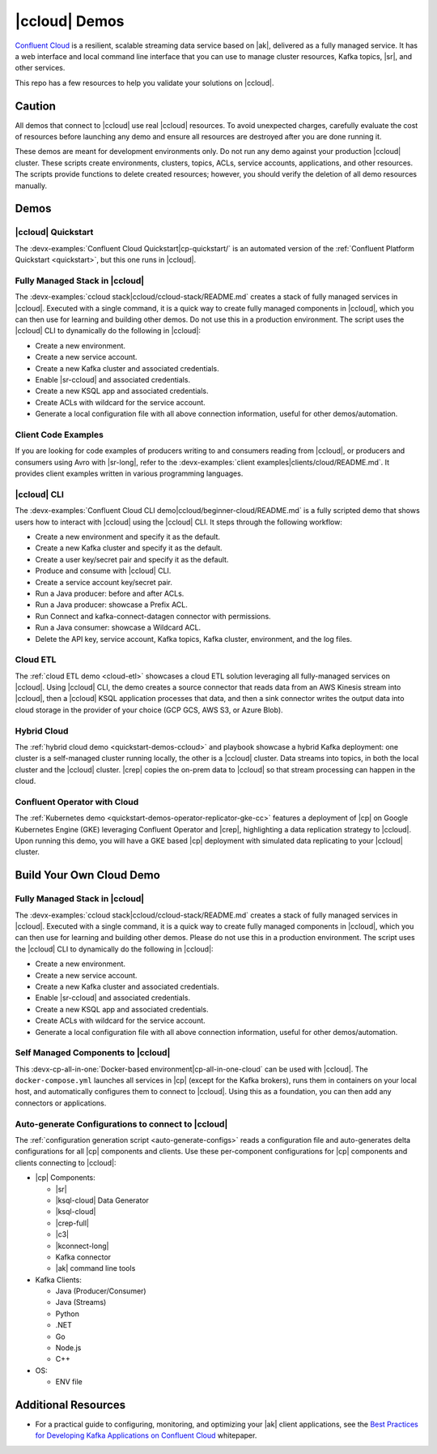 .. _ccloud-demos-overview:

|ccloud| Demos
==============

`Confluent Cloud <https://docs.confluent.io/current/cloud/index.html>`__ is a resilient, scalable streaming data service based on |ak|, delivered as a fully managed service. It has a web interface and local command line interface that you can use to manage cluster resources, Kafka topics, |sr|, and other services.

This repo has a few resources to help you validate your solutions on |ccloud|.


=======
Caution
=======

All demos that connect to |ccloud| use real |ccloud| resources.
To avoid unexpected charges, carefully evaluate the cost of resources before launching any demo and ensure all resources are destroyed after you are done running it.

These demos are meant for development environments only.
Do not run any demo against your production |ccloud| cluster.
These scripts create environments, clusters, topics, ACLs, service accounts, applications, and other resources.
The scripts provide functions to delete created resources; however, you should verify the deletion of all demo resources manually.

=====
Demos
=====

|ccloud| Quickstart
--------------------------

The :devx-examples:`Confluent Cloud Quickstart|cp-quickstart/` is an automated version of the :ref:`Confluent Platform Quickstart <quickstart>`, but this one runs in |ccloud|.

Fully Managed Stack in |ccloud|
-------------------------------

The :devx-examples:`ccloud stack|ccloud/ccloud-stack/README.md` creates a stack of fully managed services in |ccloud|.
Executed with a single command, it is a quick way to create fully managed components in |ccloud|, which you can then use for learning and building other demos.
Do not use this in a production environment.
The script uses the |ccloud| CLI to dynamically do the following in |ccloud|:

-  Create a new environment.
-  Create a new service account.
-  Create a new Kafka cluster and associated credentials.
-  Enable |sr-ccloud| and associated credentials.
-  Create a new KSQL app and associated credentials.
-  Create ACLs with wildcard for the service account.
-  Generate a local configuration file with all above connection information, useful for other demos/automation.

.. figure:: images/cloud-stack.png


Client Code Examples
--------------------

If you are looking for code examples of producers writing to and consumers reading from |ccloud|, or producers and consumers using Avro with |sr-long|, refer to the :devx-examples:`client examples|clients/cloud/README.md`.
It provides client examples written in various programming languages.

.. figure:: ../clients/images/clients-all.png

|ccloud| CLI
------------

The :devx-examples:`Confluent Cloud CLI demo|ccloud/beginner-cloud/README.md` is a fully scripted demo that shows users how to interact with |ccloud| using the |ccloud| CLI.
It steps through the following workflow:

-  Create a new environment and specify it as the default.
-  Create a new Kafka cluster and specify it as the default.
-  Create a user key/secret pair and specify it as the default.
-  Produce and consume with |ccloud| CLI.
-  Create a service account key/secret pair.
-  Run a Java producer: before and after ACLs.
-  Run a Java producer: showcase a Prefix ACL.
-  Run Connect and kafka-connect-datagen connector with permissions.
-  Run a Java consumer: showcase a Wildcard ACL.
-  Delete the API key, service account, Kafka topics, Kafka cluster, environment, and the log files.

Cloud ETL
---------

The :ref:`cloud ETL demo <cloud-etl>` showcases a cloud ETL solution leveraging all fully-managed services on |ccloud|.
Using |ccloud| CLI, the demo creates a source connector that reads data from an AWS Kinesis stream into |ccloud|, then a |ccloud| KSQL application processes that data, and then a sink connector writes the output data into cloud storage in the provider of your choice (GCP GCS, AWS S3, or Azure Blob).

.. figure:: ../../cloud-etl/docs/images/topology.png

Hybrid Cloud
------------

The :ref:`hybrid cloud demo <quickstart-demos-ccloud>` and playbook showcase a hybrid Kafka deployment: one cluster is a self-managed cluster running locally, the other is a |ccloud| cluster.
Data streams into topics, in both the local cluster and the |ccloud| cluster. |crep| copies the on-prem data to |ccloud| so that stream processing can happen in the cloud.

.. figure:: images/services-in-cloud.jpg

Confluent Operator with Cloud
-----------------------------

The :ref:`Kubernetes demo <quickstart-demos-operator-replicator-gke-cc>` features a deployment of |cp| on Google Kubernetes Engine (GKE) leveraging Confluent Operator and |crep|, highlighting a data replication strategy to |ccloud|.
Upon running this demo, you will have a GKE based |cp| deployment with simulated data replicating to your |ccloud| cluster.

.. figure:: ../../kubernetes/replicator-gke-cc/docs/images/operator-demo-phase-2.png


=========================
Build Your Own Cloud Demo
=========================

Fully Managed Stack in |ccloud|
-------------------------------

The :devx-examples:`ccloud stack|ccloud/ccloud-stack/README.md` creates a stack of fully managed services in |ccloud|.
Executed with a single command, it is a quick way to create fully managed components in |ccloud|, which you can then use for learning and building other demos.
Please do not use this in a production environment.
The script uses the |ccloud| CLI to dynamically do the following in |ccloud|:

-  Create a new environment.
-  Create a new service account.
-  Create a new Kafka cluster and associated credentials.
-  Enable |sr-ccloud| and associated credentials.
-  Create a new KSQL app and associated credentials.
-  Create ACLs with wildcard for the service account.
-  Generate a local configuration file with all above connection information, useful for other demos/automation.

.. figure:: images/cloud-stack.png


Self Managed Components to |ccloud| 
-----------------------------------

This :devx-cp-all-in-one:`Docker-based environment|cp-all-in-one-cloud` can be used with |ccloud|.
The ``docker-compose.yml`` launches all services in |cp| (except for the Kafka brokers), runs them in containers on your local host, and automatically configures them to connect to |ccloud|.
Using this as a foundation, you can then add any connectors or applications.

.. figure:: images/cp-all-in-one-cloud.png


Auto-generate Configurations to connect to |ccloud|
---------------------------------------------------

The :ref:`configuration generation script <auto-generate-configs>` reads a configuration file and auto-generates delta configurations for all |cp| components and clients.
Use these per-component configurations for |cp| components and clients connecting to |ccloud|:

* |cp| Components:

  * |sr|

  * |ksql-cloud| Data Generator

  * |ksql-cloud|

  * |crep-full|

  * |c3|

  * |kconnect-long|

  * Kafka connector

  * |ak| command line tools

* Kafka Clients:

  * Java (Producer/Consumer)

  * Java (Streams)

  * Python

  * .NET

  * Go

  * Node.js

  * C++

* OS:

  * ENV file


====================
Additional Resources
====================

-  For a practical guide to configuring, monitoring, and optimizing your |ak| client applications, see the `Best Practices for Developing Kafka Applications on Confluent Cloud <https://assets.confluent.io/m/14397e757459a58d/original/20200205-WP-Best_Practices_for_Developing_Apache_Kafka_Applications_on_Confluent_Cloud.pdf>`__ whitepaper.
